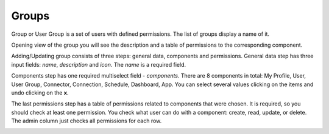##################
Groups
##################

Group or User Group is a set of users with defined permissions. The list
of groups display a name of it.

|image0|

Opening view of the group you will see the description and a table of
permissions to the corresponding component.

|image1|

Adding/Updating group consists of three steps: general data, components
and permissions. General data step has three input fields: *name*,
*description* and *icon*. The *name* is a required field.

|image2|

Components step has one required multiselect field - *components*. There
are 8 components in total: My Profile, User, User Group, Connector,
Connection, Schedule, Dashboard, App. You can select several values
clicking on the items and undo clicking on the **x**.

|image3|

The last permissions step has a table of permissions related to
components that were chosen. It is required, so you should check at
least one permission. You check what user can do with a component:
create, read, update, or delete. The admin column just checks all
permissions for each row.

|image4|

.. |image0| image:: ../img/group/image4.png
   :width: 6.27083in
   :height: 2.31944in
   :align: middle
.. |image1| image:: ../img/group/image2.png
   :width: 6.27083in
   :height: 4.66667in
   :align: middle
.. |image2| image:: ../img/group/image5.png
   :width: 6.27083in
   :height: 3.09722in
   :align: middle
.. |image3| image:: ../img/group/image1.png
   :width: 6.27083in
   :height: 3.13889in
   :align: middle
.. |image4| image:: ../img/group/image3.png
   :width: 6.27083in
   :height: 3.59722in
   :align: middle